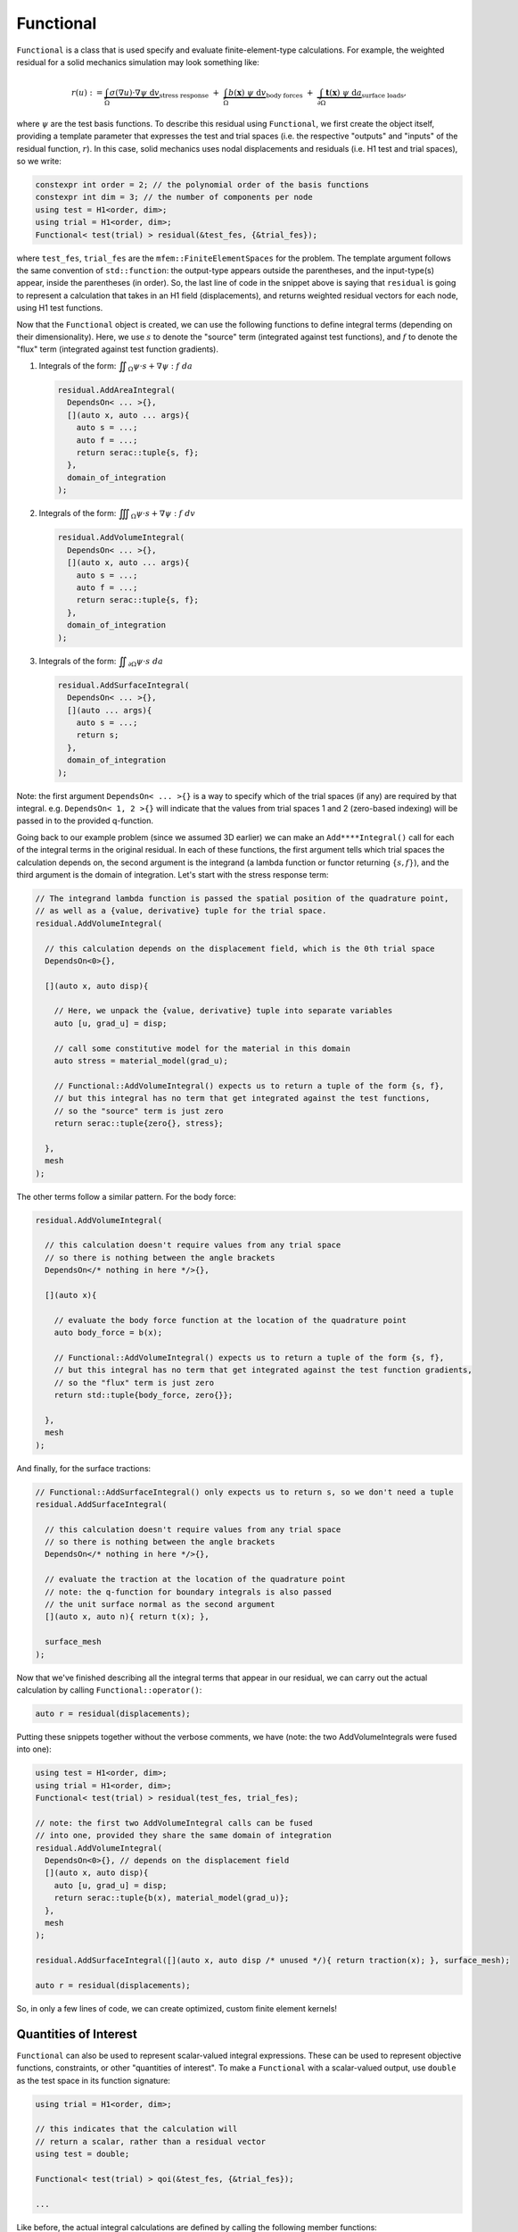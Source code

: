 .. ## Copyright (c) 2019-2023, Lawrence Livermore National Security, LLC and
.. ## other Serac Project Developers. See the top-level COPYRIGHT file for details.
.. ##
.. ## SPDX-License-Identifier: (BSD-3-Clause)

.. _functional-label:

==========
Functional
==========

``Functional`` is a class that is used specify and evaluate
finite-element-type calculations. For example, the weighted residual for
a solid mechanics simulation may look something like:

.. math::

   r(u) := 
   \underbrace{\int_\Omega \sigma(\nabla u) \cdot \nabla\psi \; \text{d}v}_{\text{stress response}}
   \;+\;
   \underbrace{\int_\Omega b(\mathbf{x}) \; \psi \; \text{d}v}_{\text{body forces}} 
   \;+\;
   \underbrace{\int_{\partial\Omega} \mathbf{t}(\mathbf{x}) \; \psi \; \text{d}a}_{\text{surface loads}},

where :math:`\psi` are the test basis functions. To describe this
residual using ``Functional``, we first create the object itself, providing a
template parameter that expresses the test and trial spaces (i.e. the respective
"outputs" and "inputs" of the residual function, :math:`r`). In this
case, solid mechanics uses nodal displacements and residuals (i.e. H1 test and trial spaces), so we write:

.. code-block:: cpp

   constexpr int order = 2; // the polynomial order of the basis functions
   constexpr int dim = 3; // the number of components per node
   using test = H1<order, dim>;
   using trial = H1<order, dim>;
   Functional< test(trial) > residual(&test_fes, {&trial_fes});

where ``test_fes``, ``trial_fes`` are the ``mfem::FiniteElementSpaces`` for the problem. 
The template argument follows the same convention of ``std::function``:
the output-type appears outside the parentheses, and the input-type(s)
appear, inside the parentheses (in order).  So, the last line of code in
the snippet above is saying that ``residual`` is going to represent a
calculation that takes in an H1 field (displacements), and returns 
weighted residual vectors for each node, using H1 test functions.

Now that the ``Functional`` object is created, we can use the
following functions to define integral terms (depending on their
dimensionality). Here, we use :math:`s` to denote the "source" term
(integrated against test functions), and :math:`f` to denote the 
"flux" term (integrated against test function gradients).

1. Integrals of the form:
   :math:`\displaystyle \iint_\Omega \psi \cdot s + \nabla \psi : f \; da`

   .. code-block:: cpp

    residual.AddAreaIntegral(
      DependsOn< ... >{},
      [](auto x, auto ... args){
      	auto s = ...;
      	auto f = ...;
      	return serac::tuple{s, f};
      }, 
      domain_of_integration
    );

2. Integrals of the form:
   :math:`\displaystyle \iiint_\Omega \psi \cdot s + \nabla \psi : f \; dv`

   .. code-block:: cpp

    residual.AddVolumeIntegral(
      DependsOn< ... >{},
      [](auto x, auto ... args){
      	auto s = ...;
      	auto f = ...;
      	return serac::tuple{s, f};
      }, 
      domain_of_integration
    );

3. Integrals of the form:
   :math:`\displaystyle \iint_{\partial \Omega} \psi \cdot s \; da`

   .. code-block:: cpp

    residual.AddSurfaceIntegral(
      DependsOn< ... >{},
      [](auto ... args){
      	auto s = ...;
      	return s;
      }, 
      domain_of_integration
    );	

Note: the first argument ``DependsOn< ... >{}`` is a way to specify
which of the trial spaces (if any) are required by that integral.
e.g. ``DependsOn< 1, 2 >{}`` will indicate that the values
from trial spaces 1 and 2 (zero-based indexing) will be passed in
to the provided q-function.

Going back to our example problem (since we assumed 3D earlier) we can make an
``Add****Integral()`` call for each of the integral terms in the
original residual. In each of these functions, the first argument tells
which trial spaces the calculation depends on, the second argument is the
integrand (a lambda function or functor returning :math:`\{s, f\}`),
and the third argument is the domain of integration. Let's start with
the stress response term:

.. code-block:: cpp

  // The integrand lambda function is passed the spatial position of the quadrature point,
  // as well as a {value, derivative} tuple for the trial space.
  residual.AddVolumeIntegral(

    // this calculation depends on the displacement field, which is the 0th trial space
    DependsOn<0>{}, 

    [](auto x, auto disp){
     
      // Here, we unpack the {value, derivative} tuple into separate variables
      auto [u, grad_u] = disp;
      
      // call some constitutive model for the material in this domain
      auto stress = material_model(grad_u); 
      
      // Functional::AddVolumeIntegral() expects us to return a tuple of the form {s, f},
      // but this integral has no term that get integrated against the test functions,
      // so the "source" term is just zero
      return serac::tuple{zero{}, stress};
     
    }, 
    mesh
  );

The other terms follow a similar pattern. For the body force:

.. code-block:: cpp

  residual.AddVolumeIntegral(

    // this calculation doesn't require values from any trial space
    // so there is nothing between the angle brackets
    DependsOn</* nothing in here */>{}, 

    [](auto x){    

      // evaluate the body force function at the location of the quadrature point
      auto body_force = b(x); 
     
      // Functional::AddVolumeIntegral() expects us to return a tuple of the form {s, f},
      // but this integral has no term that get integrated against the test function gradients,
      // so the "flux" term is just zero
      return std::tuple{body_force, zero{}}; 
     
    }, 
    mesh
  );

And finally, for the surface tractions:

.. code-block:: cpp

    // Functional::AddSurfaceIntegral() only expects us to return s, so we don't need a tuple
    residual.AddSurfaceIntegral(

      // this calculation doesn't require values from any trial space
      // so there is nothing between the angle brackets
      DependsOn</* nothing in here */>{}, 

      // evaluate the traction at the location of the quadrature point
      // note: the q-function for boundary integrals is also passed
      // the unit surface normal as the second argument
      [](auto x, auto n){ return t(x); }, 

      surface_mesh
    );

Now that we've finished describing all the integral terms that appear in
our residual, we can carry out the actual calculation by calling
``Functional::operator()``:

.. code-block:: cpp

   auto r = residual(displacements);

Putting these snippets together without the verbose comments, we have (note: the two AddVolumeIntegrals were fused into one):

.. code-block:: cpp

    using test = H1<order, dim>;
    using trial = H1<order, dim>;
    Functional< test(trial) > residual(test_fes, trial_fes);

    // note: the first two AddVolumeIntegral calls can be fused
    // into one, provided they share the same domain of integration
    residual.AddVolumeIntegral(
      DependsOn<0>{}, // depends on the displacement field
      [](auto x, auto disp){
        auto [u, grad_u] = disp;
        return serac::tuple{b(x), material_model(grad_u)};
      }, 
      mesh
    );

    residual.AddSurfaceIntegral([](auto x, auto disp /* unused */){ return traction(x); }, surface_mesh);

    auto r = residual(displacements);

So, in only a few lines of code, we can create optimized, custom finite
element kernels!

Quantities of Interest
----------------------

``Functional`` can also be used to represent scalar-valued integral expressions. These can be used
to represent objective functions, constraints, or other "quantities of interest". To make a ``Functional``
with a scalar-valued output, use ``double`` as the test space in its function signature:

.. code-block:: cpp

    using trial = H1<order, dim>;

    // this indicates that the calculation will 
    // return a scalar, rather than a residual vector
    using test = double; 

    Functional< test(trial) > qoi(&test_fes, {&trial_fes});
    
    ...

Like before, the actual integral calculations are defined by calling the following member functions:

1. Integrals of the form:
   :math:`\displaystyle \iint_\Omega s \; da`

   .. code-block:: cpp

    qoi.AddAreaIntegral(
      DependsOn< ... >{},
      [](auto x, auto ... args){
      	auto s = ...;
      	return s;
      }, 
      domain_of_integration
    );

2. Integrals of the form:
   :math:`\displaystyle \iiint_\Omega s \; dv`

   .. code-block:: cpp

    qoi.AddVolumeIntegral(
      DependsOn< ... >{},
      [](auto x, auto ... args){
      	auto s = ...;
      	return s;
      }, 
      domain_of_integration
    );

3. Integrals of the form:
   :math:`\displaystyle \iint_{\partial \Omega} s \; da`

   .. code-block:: cpp

    qoi.AddSurfaceIntegral(
      DependsOn< ... >{},
      [](auto ... args){
      	auto s = ...;
      	return s;
      }, 
      domain_of_integration
    );

Note: since there aren't really test functions in this case (or equivalently, :math:`\phi(x) = 1`), there
is never a "flux" term, so these q-functions all just return a scalar. Here's an example of how to
use ``Functional`` to implement a strain-energy calculation to accompany our solid mechanics example:

Strain energy:   :math:`\displaystyle \qquad U(u) = \frac{1}{2} \iiint_\Omega \sigma : \epsilon \; dv`

.. code-block:: cpp

    using displacement_field = H1<order,dim>

    Functional< double(displacement_field) > strain_energy(&test_fes, {&trial_fes});
    strain_energy.AddVolumeIntegral(
      DependsOn<0>{}, // depends on displacement
      [](auto x, auto displacement){
        auto [u, dudx] = displacement;
        auto epsilon = 0.5 * (transpose(dudx) + dudx);
        auto sigma = my_material_model(epsilon);
        auto strain_energy_density = 0.5 * double_dot(sigma, epsilon);
        return strain_energy_density;
      },
      mesh
    );

Implementation
--------------

For the most part, the ``Functional`` class is just a container of
``Integral`` objects, and some prolongation and restriction operators to
get the data they need:

.. code-block:: cpp

   template <typename test, typename trial>
   struct Functional<test(trial)> : public mfem::Operator {
     ...
     std::vector< Integral<test(trial)> > domain_integrals;
     std::vector< Integral<test(trial)> > boundary_integrals;
   };

The calls to ``Functional::Add****Integral`` forward the integrand and
mesh information to an ``Integral`` constructor and add it to the
appropriate list (either ``domain_integrals`` or
``boundary_integrals``). MFEM treats domain and boundary integrals
differently, so we maintain them in separate lists.

From there, the ``Integral`` constructor uses the integrand functor to
specialize a highly templated finite element kernel (simplified
implementation given below).

.. code-block:: cpp

   template < ::mfem::Geometry::Type g, typename test, typename trial, int geometry_dim, int spatial_dim, int Q,
              typename derivatives_type, typename lambda>
   void evaluation_kernel(const mfem::Vector& U, mfem::Vector& R, derivatives_type* derivatives_ptr,
                          const mfem::Vector& J_, const mfem::Vector& X_, int num_elements, lambda qf)
   {
     ...

     // for each element in the domain
     for (int e = 0; e < num_elements; e++) {
     
       // get the values for this particular element
       tensor u_elem = detail::Load<trial_element>(u, e);

       // this is where we will accumulate the element residual tensor
       element_residual_type r_elem{};

       // for each quadrature point in the element
       for (int q = 0; q < static_cast<int>(rule.size()); q++) {
         // get the position of this quadrature point in the parent and physical space,
         // and calculate the measure of that point in physical space.
         auto   xi  = rule.points[q];
         auto   dxi = rule.weights[q];
         auto   x_q = make_tensor<spatial_dim>([&](int i) { return X(q, i, e); });
         auto   J_q = make_tensor<spatial_dim, geometry_dim>([&](int i, int j) { return J(q, i, j, e); });
         double dx  = detail::Measure(J_q) * dxi;

         // evaluate the value/derivatives needed for the q-function at this quadrature point
         auto arg = detail::Preprocess<trial_element>(u_elem, xi, J_q);

         // evaluate the user-specified constitutive model
         //
         // note: make_dual(arg) promotes those arguments to dual number types
         // so that qf_output will contain values and derivatives
         auto qf_output = qf(x_q, make_dual(arg));

         // integrate qf_output against test space shape functions / gradients
         // to get element residual contributions
         r_elem += detail::Postprocess<test_element>(get_value(qf_output), xi, J_q) * dx;
         
       }

       // once we've finished the element integration loop, write our element residuals
       // out to memory, to be later assembled into global residuals by mfem
       detail::Add(r, r_elem, e);
     }
   }

Then, the call to that specialized finite element kernel is wrapped
inside a ``std::function`` object with the appropriate signature. This
``std::function`` is used to implement the action of ``Mult()``:

.. code-block:: cpp

   template < typename spaces > 
   struct Integral {

     ...
     
     template <int geometry_dim, int spatial_dim, typename lambda_type>
     Integral(...) {

       ...
       
       evaluation = [=](const mfem::Vector& U, mfem::Vector& R) {
         evaluation_kernel<geometry, test_space, trial_space, geometry_dim, spatial_dim, Q>(...);
       };
       
       ...
       
     };
     
     void Mult(const mfem::Vector& input, mfem::Vector& output) const { evaluation(input, output); }
     
     std::function<void(const mfem::Vector&, mfem::Vector&)> evaluation;
     
   }

Finally, when the user calls ``Functional::operator()``, it loops over the
domain and surface integrals, calling ``Integral::Mult()`` on each one
to compute the weighted residual contribution from each term.
